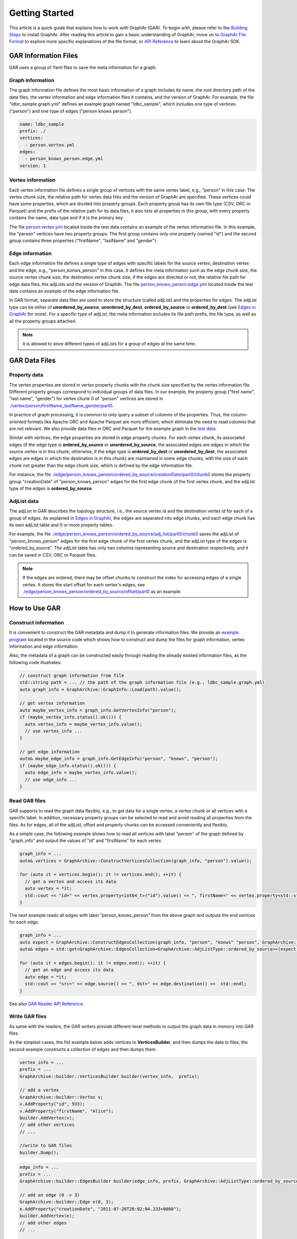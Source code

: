 Getting Started
============================

This article is a quick guide that explains how to work with GraphAr (GAR). To begin with, please refer to the `Building Steps`_ to install GraphAr. After reading this article to gain a basic understanding of GraphAr, move on to `GraphAr File Format <file-format.html>`_ to explore more specific explanations of the file format, or `API Reference <../api-reference.html>`_  to learn about the GraphAr SDK.


GAR Information Files
------------------------

GAR uses a group of Yaml files to save the meta information for a graph.

Graph information
`````````````````
The graph information file defines the most basic information of a graph includes its name, the root directory path of the data files, the vertex information and edge information files it contains, and the version of GraphAr. For example, the file "ldbc_sample.graph.yml" defines an example graph named "ldbc_sample", which includes one type of vertices ("person") and one type of edges ("person knows person").

.. code:: Yaml

  name: ldbc_sample
  prefix: ./
  vertices:
    - person.vertex.yml
  edges:
    - person_knows_person.edge.yml
  version: 1

Vertex information
``````````````````
Each vertex information file defines a single group of vertices with the same vertex label, e.g., "person" in this case. The vertex chunk size, the relative path for vertex data files and the version of GraphAr are specified. These vertices could have some properties, which are divided into property groups. Each property group has its own file type (CSV, ORC or Parquet) and the prefix of the relative path for its data files, it also lists all properties in this group, with every property contains the name, data type and if it is the primary key.

The file `person.vertex.yml`_ located inside the test data contains an example of the vertex information file. In this example, the "person" vertices have two property groups. The first group contains only one property (named "id") and the second group contains three properties ("firstName", "lastName" and "gender").

Edge information
````````````````
Each edge information file defines a single type of edges with specific labels for the source vertex, destination vertex and the edge, e.g., "person_konws_person" in this case. It defines the meta information such as the edge chunk size, the source vertex chunk size, the destination vertex chunk size, if the edges are directed or not, the relative file path for edge data files, the adjLists and the version of GraphAr. The file `person_knows_person.edge.yml`_ located inside the test data contains an example of the edge information file.

In GAR format, separate data files are used to store the structure (called adjList) and the properties for edges. The adjList type can be either of **unordered_by_source**, **unordered_by_dest**, **ordered_by_source** or **ordered_by_dest** (see `Edges in GraphAr <file-format.html#edges-in-graphar>`_ for more). For a specific type of adjList, the meta information includes its file path prefix, the file type, as well as all the property groups attached.

.. note::

  It is allowed to store different types of adjLists for a group of edges at the same time.



GAR Data Files
------------------------

Property data
`````````````
The vertex properties are stored in vertex property chunks with the chunk size specified by the vertex information file. Different property groups correspond to individual groups of data files.
In our example, the property group ("first name", "last name", "gender") for vertex chunk 0 of "person" vertices are stored in `./vertex/person/firstName_lastName_gender/part0`_.

In practice of graph processing, it is common to only query a subset of columns of the properties. Thus, the column-oriented formats like Apache ORC and Apache Parquet are more efficient, which eliminate the need to read columns that are not relevant. We also provide data files in ORC and Parquet for the example graph in the `test data`_.

Similar with vertices, the edge properties are stored in edge property chunks. For each vertex chunk, its associated edges (if the edge type is **ordered_by_source** or **unordered_by_source**, the associated edges are edges in which the source vertex is in this chunk; otherwise, if the edge type is **ordered_by_dest** or **unordered_by_dest**, the associated edges are edges in which the destination is in this chunk) are maintained in some edge chunks, with the size of each chunk not greater than the edge chunk size, which is defined by the edge information file.

For instance, the file `./edge/person_knows_person/ordered_by_source/creationDate/part0/chunk0`_ stores the property group "creationDate" of "person_knows_person" edges for the first edge chunk of the first vertex chunk, and the adjList type of the edges is **ordered_by_source**.

AdjList data
````````````
The adjList in GAR describes the topology structure, i.e., the source vertex id and the destination vertex id for each of a group of edges. As explained in `Edges in GraphAr <file-format.html#edges-in-graphar>`_, the edges are separated into edge chunks, and each edge chunk has its own adjList table and 0 or more property tables.

For example, the file `./edge/person_knows_person/ordered_by_source/adj_list/part0/chunk0`_ saves the adjList of "person_knows_person" edges for the first edge chunk of the first vertex chunk, and the adjList type of the edges is "ordered_by_source". The adjList table has only two columns representing source and destination respectively, and it can be saved in CSV, ORC or Parquet files.

.. note::

  If the edges are ordered, there may be offset chunks to construct the index for accessing edges of a single vertex. It stores the start offset for each vertex's edges, see `./edge/person_knows_person/ordered_by_source/offset/part0`_ as an example.


How to Use GAR
------------------------

Construct information
`````````````````````
It is convenient to construct the GAR metadata and dump it to generate information files. We provide an `example program`_ located in the source code which shows how to construct and dump the files for graph information, vertex information and edge information.

Also, the metadata of a graph can be constructed easily through reading the already existed information files, as the following code illustrates:

.. code:: C++

  // construct graph information from file
  std::string path = ... // the path of the graph information file (e.g., ldbc_sample.graph.yml)
  auto graph_info = GraphArchive::GraphInfo::Load(path).value();

  // get vertex information
  auto maybe_vertex_info = graph_info.GetVertexInfo("person");
  if (maybe_vertex_info.status().ok())) {
    auto vertex_info = maybe_vertex_info.value();
    // use vertex_info ...
  }

  // get edge information
  auto& maybe_edge_info = graph_info.GetEdgeInfo("person", "knows", "person");
  if (maybe_edge_info.status().ok())) {
    auto edge_info = maybe_vertex_info.value();
    // use edge_info ...
  }


Read GAR files
``````````````
GAR supports to read the graph data flexibly, e.g., to get data for a single vertex, a vertex chunk or all vertices with a specific label. In addition, necessary property groups can be selected to read and avoid reading all properties from the files. As for edges, all of the adjList, offset and property chunks can be accessed conveniently and flexibly.

As a simple case, the following example shows how to read all vertices with label "person" of the graph defined by "graph_info" and output the values of "id" and "firstName" for each vertex.

.. code:: C++

  graph_info = ...
  auto& vertices = GraphArchive::ConstructVerticesCollection(graph_info, "person").value();

  for (auto it = vertices.begin(); it != vertices.end(); ++it) {
    // get a vertex and access its data
    auto vertex = *it;
    std::cout << "id=" << vertex.property<int64_t>("id").value() << ", firstName=" << vertex.property<std::string>("firstName").value() <<std::endl;
  }

The next example reads all edges with label "person_knows_person" from the above graph and outputs the end vertices for each edge.

.. code:: C++

  graph_info = ...
  auto expect = GraphArchive::ConstructEdgesCollection(graph_info, "person", "konws" "person", GraphArchive::AdjListType::ordered_by_source).value();
  auto& edges = std::get<GraphArchive::EdgesCollection<GraphArchive::AdjListType::ordered_by_source>>(expect.value());

  for (auto it = edges.begin(); it != edges.end(); ++it) {
    // get an edge and access its data
    auto edge = *it;
    std::cout << "src=" << edge.source() << ", dst=" << edge.destination() <<  std::endl;
  }

See also `GAR Reader API Reference <../api-reference.html#readers>`_.

Write GAR files
```````````````
As same with the readers, the GAR writers provide different-level methods to output the graph data in memory into GAR files.

As the simplest cases, the fist example below adds vertices to **VerticesBuilder**, and then dumps the data to files; the second example constructs a collection of edges and then dumps them.

.. code:: C++

  vertex_info = ...
  prefix = ...
  GraphArchive::builder::VerticesBuilder builder(vertex_info,  prefix);

  // add a vertex
  GraphArchive::builder::Vertex v;
  v.AddProperty("id", 933);
  v.AddProperty("firstName", "Alice");
  builder.AddVertex(v);
  // add other vertices
  // ...

  //write to GAR files
  builder.Dump();

.. code:: C++

  edge_info = ...
  prefix = ...
  GraphArchive::builder::EdgesBuilder builder(edge_info, prefix, GraphArchive::AdjListType::ordered_by_source);

  // add an edge (0 -> 3)
  GraphArchive::builder::Edge e(0, 3);
  e.AddProperty("creationDate", "2011-07-20T20:02:04.233+0000");
  builder.AddVertex(e);
  // add other edges
  // ...

  //write to GAR files
  builder.Dump();

See also `GAR Writer API Reference <../api-reference.html#writer-and-builder>`_.

A PageRank Example
``````````````````
Here we will go through an example of out-of-core graph analytic algorithms based on GAR using PageRank as an example. Please look `here <https://en.wikipedia.org/wiki/PageRank>`_ if you want a detailed explanation of the PageRank algorithm.

The source code can be found at `test_pagerank_example.cc`_. In this program, we first read the graph information file to get its metadata; and then, construct the vertex collection as well as the edge collection as the handle to access the graph; next, a PageRank algorithm is implemented with data for vertices cached in memory while edges are streamed through disk I/O; finally, we extend the vertex information with type "person" to include a new property named "pagerank" (a new vertex information file named *person-new-pagerank.vertex.yml* is saved) and uses the **VerticesBuilder** to write the results to new generated files.

Please refer to `more examples <../applications/out-of-core.html>`_ for learning about other scenarios of working with GraphAr.

.. _Building Steps: https://github.com/alibaba/GraphAr/blob/main/README.rst

.. _person.vertex.yml: https://github.com/GraphScope/gar-test/blob/main/ldbc_sample/csv/person.vertex.yml

.. _person_knows_person.edge.yml: https://github.com/GraphScope/gar-test/blob/main/ldbc_sample/csv/person_knows_person.edge.yml

.. _./vertex/person/firstName_lastName_gender/part0: https://github.com/GraphScope/gar-test/blob/main/ldbc_sample/csv/vertex/person/firstName_lastName_gender/part0

.. _test data: https://github.com/GraphScope/gar-test/blob/main/ldbc_sample/

.. _./edge/person_knows_person/ordered_by_source/creationDate/part0/chunk0: https://github.com/GraphScope/gar-test/blob/main/ldbc_sample/csv/edge/person_knows_person/ordered_by_source/creationDate/part0/chunk0

.. _./edge/person_knows_person/ordered_by_source/adj_list/part0/chunk0: https://github.com/GraphScope/gar-test/blob/main/ldbc_sample/csv/edge/person_knows_person/ordered_by_source/adj_list/part0/chunk0

.. _./edge/person_knows_person/ordered_by_source/offset/part0: https://github.com/GraphScope/gar-test/blob/main/ldbc_sample/csv/edge/person_knows_person/ordered_by_source/offset/part0

.. _example program: https://github.com/alibaba/GraphAr/blob/main/examples/construct_info_example.cc

.. _test_pagerank_example.cc: https://github.com/alibaba/GraphAr/blob/main/examples/pagerank_example.cc

